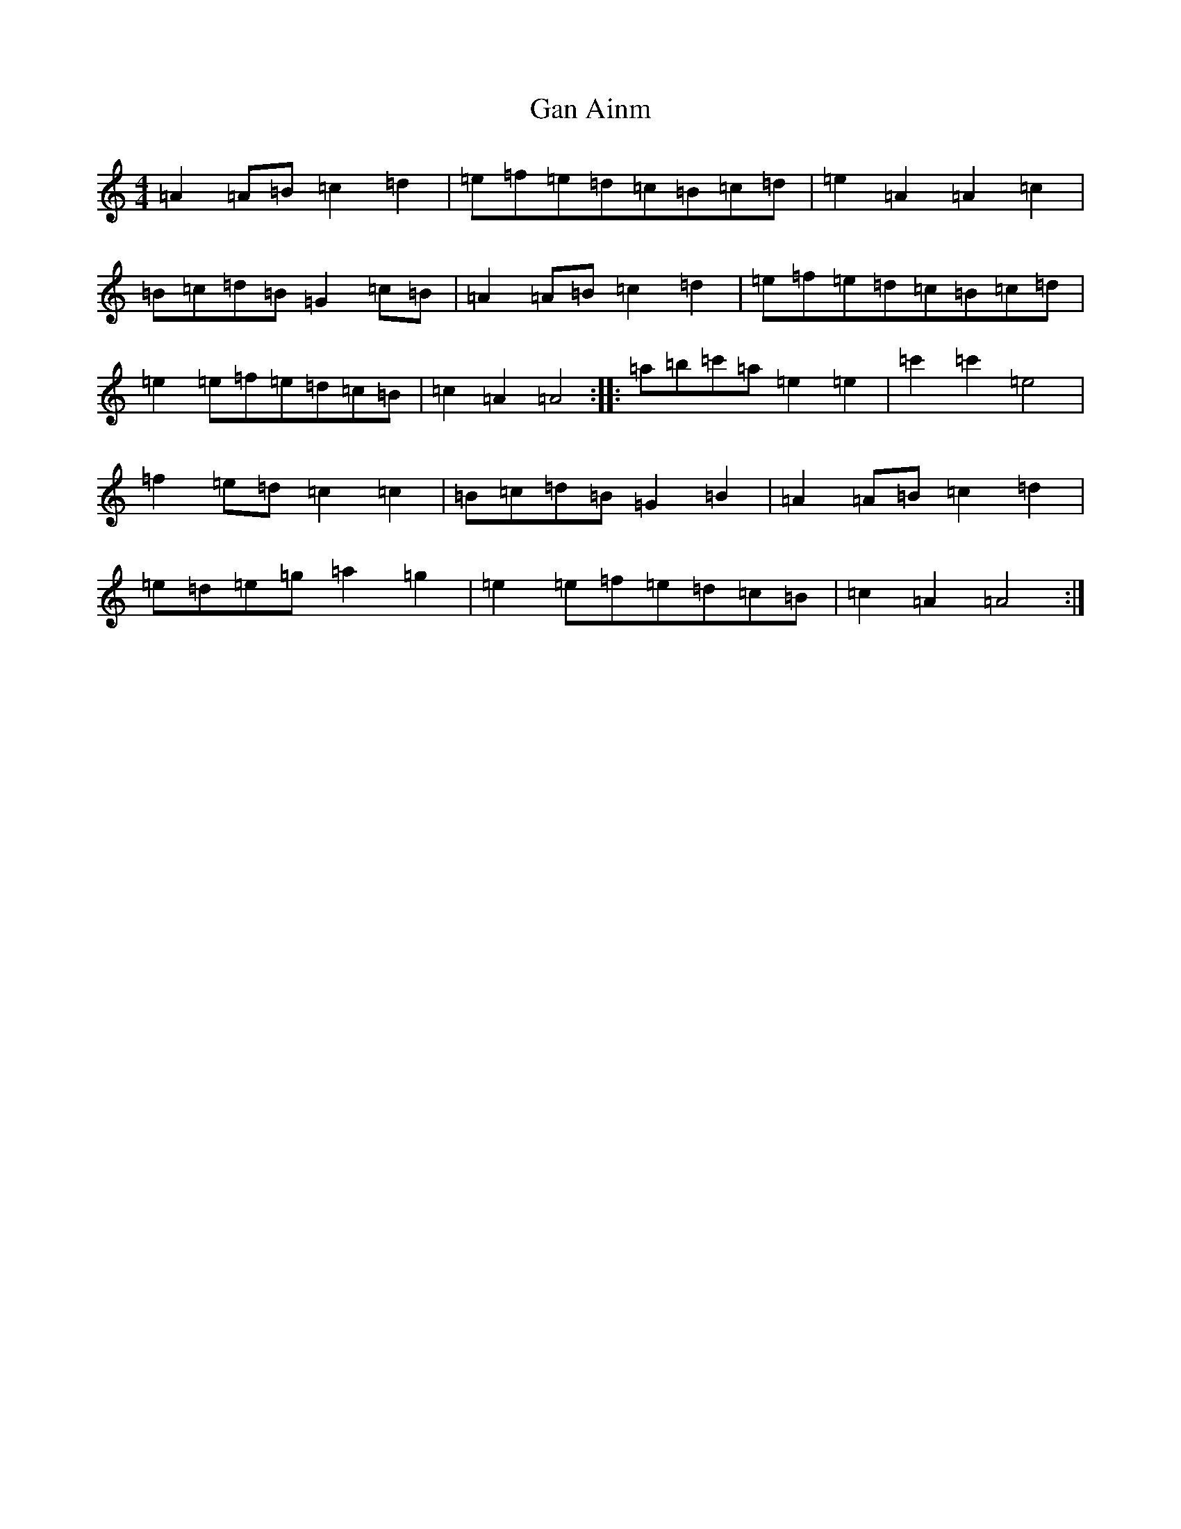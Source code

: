 X: 18958
T: Gan Ainm
S: https://thesession.org/tunes/10983#setting10983
Z: G Major
R: barndance
M: 4/4
L: 1/8
K: C Major
=A2=A=B=c2=d2|=e=f=e=d=c=B=c=d|=e2=A2=A2=c2|=B=c=d=B=G2=c=B|=A2=A=B=c2=d2|=e=f=e=d=c=B=c=d|=e2=e=f=e=d=c=B|=c2=A2=A4:||:=a=b=c'=a=e2=e2|=c'2=c'2=e4|=f2=e=d=c2=c2|=B=c=d=B=G2=B2|=A2=A=B=c2=d2|=e=d=e=g=a2=g2|=e2=e=f=e=d=c=B|=c2=A2=A4:|